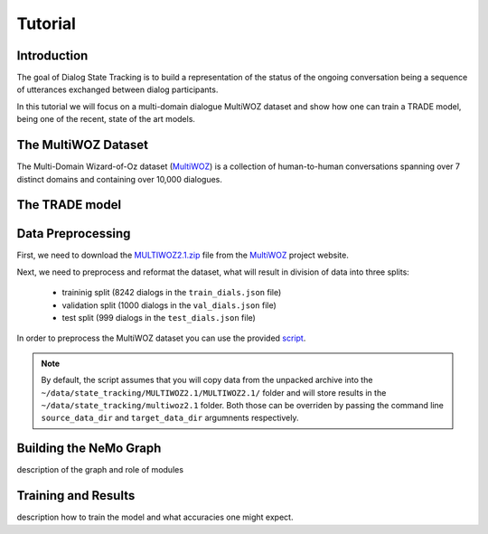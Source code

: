 Tutorial
========


Introduction
------------

The goal of Dialog State Tracking  is to build a representation of the status of the ongoing conversation \
being a sequence of utterances exchanged between dialog participants.

In this tutorial we will focus on a multi-domain dialogue MultiWOZ dataset and show how one can train a TRADE model, \
being one of the recent, state of the art models.

The MultiWOZ Dataset
--------------------

The Multi-Domain Wizard-of-Oz dataset (`MultiWOZ`_) is a collection of human-to-human conversations spanning over \
7 distinct domains and containing over 10,000 dialogues.


The TRADE model
---------------


Data Preprocessing
----------------------

First, we need to download the `MULTIWOZ2.1.zip`_ file from the `MultiWOZ`_ project website.


.. _MultiWOZ: https://www.repository.cam.ac.uk/handle/1810/294507

.. _MULTIWOZ2.1.zip: https://www.repository.cam.ac.uk/bitstream/handle/1810/294507/MULTIWOZ2.1.zip?sequence=1&isAllowed=y


Next, we need to preprocess and reformat the dataset, what will result in division of data into three splits:

 * traininig split (8242 dialogs in the ``train_dials.json`` file)
 * validation split (1000 dialogs in the ``val_dials.json`` file)
 * test split (999 dialogs in the ``test_dials.json`` file)

In order to preprocess the MultiWOZ dataset you can use the provided `script`_.

.. _script: https://github.com/NVIDIA/NeMo/blob/master/examples/nlp/scripts/multiwoz/process_multiwoz.py

.. note::
    By default, the script assumes that you will copy data from the unpacked archive into the \
    ``~/data/state_tracking/MULTIWOZ2.1/MULTIWOZ2.1/`` \
    folder and will store results in the ``~/data/state_tracking/multiwoz2.1`` folder. \
    Both those can be overriden by passing the command line ``source_data_dir`` and ``target_data_dir`` argumnents \
    respectively.



Building the NeMo Graph
-----------------------


description of the graph and role of modules


Training and Results
--------------------

description how to train the model and what accuracies one might expect.
